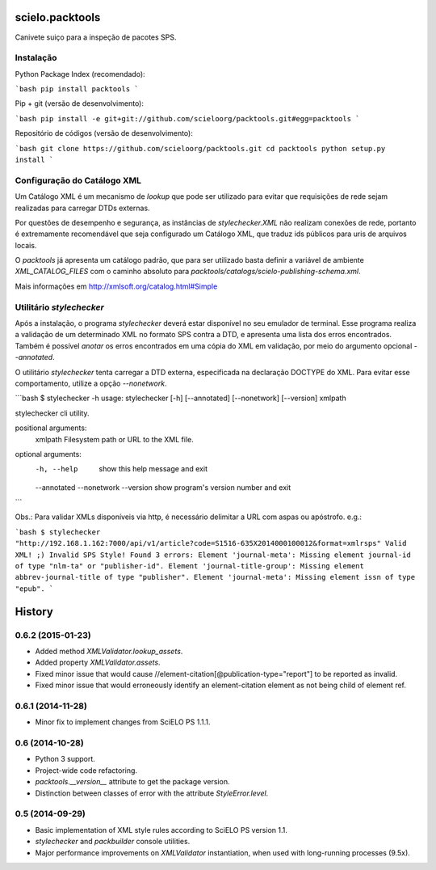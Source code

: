 scielo.packtools
================

Canivete suiço para a inspeção de pacotes SPS.


Instalação
----------

Python Package Index (recomendado):

```bash
pip install packtools
```

Pip + git (versão de desenvolvimento):

```bash
pip install -e git+git://github.com/scieloorg/packtools.git#egg=packtools
```

Repositório de códigos (versão de desenvolvimento):

```bash
git clone https://github.com/scieloorg/packtools.git
cd packtools 
python setup.py install
```


Configuração do Catálogo XML
----------------------------

Um Catálogo XML é um mecanismo de *lookup* que pode ser utilizado para evitar que requisições de 
rede sejam realizadas para carregar DTDs externas. 

Por questões de desempenho e segurança, as instâncias de `stylechecker.XML` não realizam 
conexões de rede, portanto é extremamente recomendável que seja configurado um Catálogo XML,
que traduz ids públicos para uris de arquivos locais.

O `packtools` já apresenta um catálogo padrão, que para ser utilizado basta definir a
variável de ambiente `XML_CATALOG_FILES` com o caminho absoluto para 
`packtools/catalogs/scielo-publishing-schema.xml`.

Mais informações em http://xmlsoft.org/catalog.html#Simple


Utilitário `stylechecker`
-------------------------

Após a instalação, o programa `stylechecker` deverá estar disponível no seu emulador de terminal. 
Esse programa realiza a validação de um determinado XML no formato SPS contra a DTD, e 
apresenta uma lista dos erros encontrados. Também é possível *anotar* os erros encontrados em uma
cópia do XML em validação, por meio do argumento opcional `--annotated`.

O utilitário `stylechecker` tenta carregar a DTD externa, especificada na declaração DOCTYPE do 
XML. Para evitar esse comportamento, utilize a opção `--nonetwork`.

```bash
$ stylechecker -h
usage: stylechecker [-h] [--annotated] [--nonetwork] [--version] xmlpath

stylechecker cli utility.

positional arguments:
  xmlpath      Filesystem path or URL to the XML file.

optional arguments:
  -h, --help   show this help message and exit
  --annotated
  --nonetwork
  --version    show program's version number and exit
```

Obs.: Para validar XMLs disponíveis via http, é necessário delimitar a URL com aspas ou apóstrofo. e.g.: 

```bash
$ stylechecker "http://192.168.1.162:7000/api/v1/article?code=S1516-635X2014000100012&format=xmlrsps"
Valid XML! ;)
Invalid SPS Style! Found 3 errors:
Element 'journal-meta': Missing element journal-id of type "nlm-ta" or "publisher-id".
Element 'journal-title-group': Missing element abbrev-journal-title of type "publisher".
Element 'journal-meta': Missing element issn of type "epub".
```



History
=======

0.6.2 (2015-01-23)
------------------

* Added method `XMLValidator.lookup_assets`.
* Added property `XMLValidator.assets`. 
* Fixed minor issue that would cause //element-citation[@publication-type="report"] 
  to be reported as invalid.
* Fixed minor issue that would erroneously identify an element-citation element 
  as not being child of element ref.


0.6.1 (2014-11-28)
------------------

* Minor fix to implement changes from SciELO PS 1.1.1.


0.6 (2014-10-28)
----------------

* Python 3 support.
* Project-wide code refactoring.
* `packtools.__version__` attribute to get the package version.
* Distinction between classes of error with the attribute `StyleError.level`.


0.5 (2014-09-29)
----------------

* Basic implementation of XML style rules according to SciELO PS version 1.1.
* `stylechecker` and `packbuilder` console utilities.
* Major performance improvements on `XMLValidator` instantiation, when used
  with long-running processes (9.5x).



